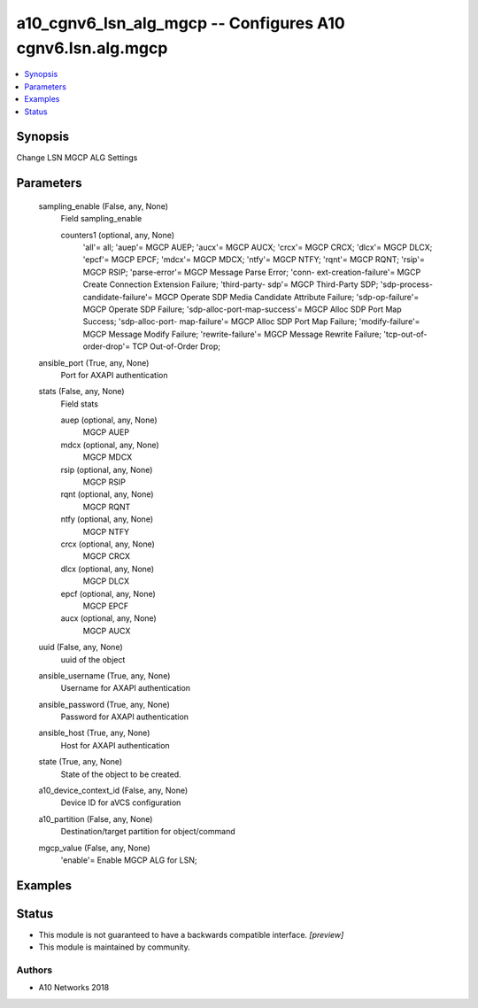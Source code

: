 .. _a10_cgnv6_lsn_alg_mgcp_module:


a10_cgnv6_lsn_alg_mgcp -- Configures A10 cgnv6.lsn.alg.mgcp
===========================================================

.. contents::
   :local:
   :depth: 1


Synopsis
--------

Change LSN MGCP ALG Settings






Parameters
----------

  sampling_enable (False, any, None)
    Field sampling_enable


    counters1 (optional, any, None)
      'all'= all; 'auep'= MGCP AUEP; 'aucx'= MGCP AUCX; 'crcx'= MGCP CRCX; 'dlcx'= MGCP DLCX; 'epcf'= MGCP EPCF; 'mdcx'= MGCP MDCX; 'ntfy'= MGCP NTFY; 'rqnt'= MGCP RQNT; 'rsip'= MGCP RSIP; 'parse-error'= MGCP Message Parse Error; 'conn- ext-creation-failure'= MGCP Create Connection Extension Failure; 'third-party- sdp'= MGCP Third-Party SDP; 'sdp-process-candidate-failure'= MGCP Operate SDP Media Candidate Attribute Failure; 'sdp-op-failure'= MGCP Operate SDP Failure; 'sdp-alloc-port-map-success'= MGCP Alloc SDP Port Map Success; 'sdp-alloc-port- map-failure'= MGCP Alloc SDP Port Map Failure; 'modify-failure'= MGCP Message Modify Failure; 'rewrite-failure'= MGCP Message Rewrite Failure; 'tcp-out-of- order-drop'= TCP Out-of-Order Drop;



  ansible_port (True, any, None)
    Port for AXAPI authentication


  stats (False, any, None)
    Field stats


    auep (optional, any, None)
      MGCP AUEP


    mdcx (optional, any, None)
      MGCP MDCX


    rsip (optional, any, None)
      MGCP RSIP


    rqnt (optional, any, None)
      MGCP RQNT


    ntfy (optional, any, None)
      MGCP NTFY


    crcx (optional, any, None)
      MGCP CRCX


    dlcx (optional, any, None)
      MGCP DLCX


    epcf (optional, any, None)
      MGCP EPCF


    aucx (optional, any, None)
      MGCP AUCX



  uuid (False, any, None)
    uuid of the object


  ansible_username (True, any, None)
    Username for AXAPI authentication


  ansible_password (True, any, None)
    Password for AXAPI authentication


  ansible_host (True, any, None)
    Host for AXAPI authentication


  state (True, any, None)
    State of the object to be created.


  a10_device_context_id (False, any, None)
    Device ID for aVCS configuration


  a10_partition (False, any, None)
    Destination/target partition for object/command


  mgcp_value (False, any, None)
    'enable'= Enable MGCP ALG for LSN;









Examples
--------

.. code-block:: yaml+jinja

    





Status
------




- This module is not guaranteed to have a backwards compatible interface. *[preview]*


- This module is maintained by community.



Authors
~~~~~~~

- A10 Networks 2018

